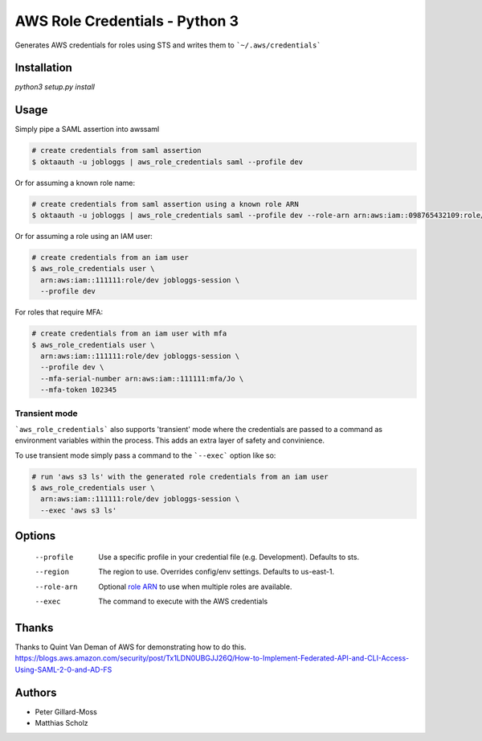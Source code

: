 ===============================
AWS Role Credentials - Python 3
===============================

.. image:: https://img.shields.io/pypi/v/aws_role_credentials.svg
        :target: https://pypi.python.org/pypi/aws_role_credentials

.. image:: https://snap-ci.com/ThoughtWorksInc/aws_role_credentials/branch/master/build_image
        :target: https://snap-ci.com/ThoughtWorksInc/aws_role_credentials/branch/master

Generates AWS credentials for roles using STS and writes them to ```~/.aws/credentials```

Installation
============

`python3 setup.py install`

Usage
=====

Simply pipe a SAML assertion into awssaml

.. code-block:: shell

    # create credentials from saml assertion
    $ oktaauth -u jobloggs | aws_role_credentials saml --profile dev

Or for assuming a known role name:

.. code-block:: shell

    # create credentials from saml assertion using a known role ARN
    $ oktaauth -u jobloggs | aws_role_credentials saml --profile dev --role-arn arn:aws:iam::098765432109:role/ReadOnly

Or for assuming a role using an IAM user:

.. code-block:: shell

    # create credentials from an iam user
    $ aws_role_credentials user \
      arn:aws:iam::111111:role/dev jobloggs-session \
      --profile dev

For roles that require MFA:

.. code-block:: shell

    # create credentials from an iam user with mfa
    $ aws_role_credentials user \
      arn:aws:iam::111111:role/dev jobloggs-session \
      --profile dev \
      --mfa-serial-number arn:aws:iam::111111:mfa/Jo \
      --mfa-token 102345

Transient mode
--------------

```aws_role_credentials``` also supports 'transient' mode where the
credentials are passed to a command as environment variables within
the process.  This adds an extra layer of safety and convinience.

To use transient mode simply pass a command to the ```--exec``` option
like so:

.. code-block:: shell

    # run 'aws s3 ls' with the generated role credentials from an iam user
    $ aws_role_credentials user \
      arn:aws:iam::111111:role/dev jobloggs-session \
      --exec 'aws s3 ls'


Options
=======

    --profile          Use a specific profile in your credential file (e.g. Development).  Defaults to sts.
    --region           The region to use. Overrides config/env settings.  Defaults to us-east-1.
    --role-arn         Optional `role ARN`_ to use when multiple roles are available.
    --exec             The command to execute with the AWS credentials

.. _role ARN: http://docs.aws.amazon.com/IAM/latest/UserGuide/reference_identifiers.html

Thanks
======

Thanks to Quint Van Deman of AWS for demonstrating how to do this. https://blogs.aws.amazon.com/security/post/Tx1LDN0UBGJJ26Q/How-to-Implement-Federated-API-and-CLI-Access-Using-SAML-2-0-and-AD-FS


Authors
=======

* Peter Gillard-Moss
* Matthias Scholz

